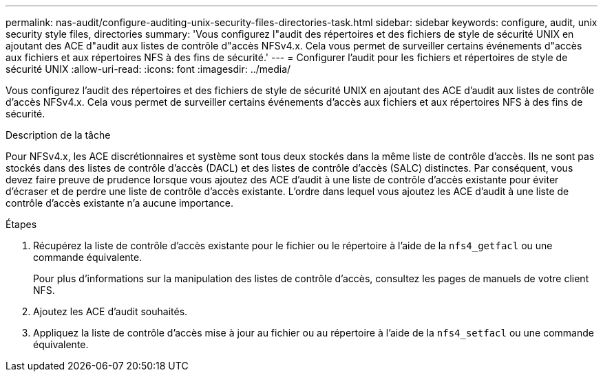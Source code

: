 ---
permalink: nas-audit/configure-auditing-unix-security-files-directories-task.html 
sidebar: sidebar 
keywords: configure, audit, unix security style files, directories 
summary: 'Vous configurez l"audit des répertoires et des fichiers de style de sécurité UNIX en ajoutant des ACE d"audit aux listes de contrôle d"accès NFSv4.x. Cela vous permet de surveiller certains événements d"accès aux fichiers et aux répertoires NFS à des fins de sécurité.' 
---
= Configurer l'audit pour les fichiers et répertoires de style de sécurité UNIX
:allow-uri-read: 
:icons: font
:imagesdir: ../media/


[role="lead"]
Vous configurez l'audit des répertoires et des fichiers de style de sécurité UNIX en ajoutant des ACE d'audit aux listes de contrôle d'accès NFSv4.x. Cela vous permet de surveiller certains événements d'accès aux fichiers et aux répertoires NFS à des fins de sécurité.

.Description de la tâche
Pour NFSv4.x, les ACE discrétionnaires et système sont tous deux stockés dans la même liste de contrôle d’accès. Ils ne sont pas stockés dans des listes de contrôle d'accès (DACL) et des listes de contrôle d'accès (SALC) distinctes. Par conséquent, vous devez faire preuve de prudence lorsque vous ajoutez des ACE d'audit à une liste de contrôle d'accès existante pour éviter d'écraser et de perdre une liste de contrôle d'accès existante. L'ordre dans lequel vous ajoutez les ACE d'audit à une liste de contrôle d'accès existante n'a aucune importance.

.Étapes
. Récupérez la liste de contrôle d’accès existante pour le fichier ou le répertoire à l’aide de la `nfs4_getfacl` ou une commande équivalente.
+
Pour plus d'informations sur la manipulation des listes de contrôle d'accès, consultez les pages de manuels de votre client NFS.

. Ajoutez les ACE d'audit souhaités.
. Appliquez la liste de contrôle d’accès mise à jour au fichier ou au répertoire à l’aide de la `nfs4_setfacl` ou une commande équivalente.

